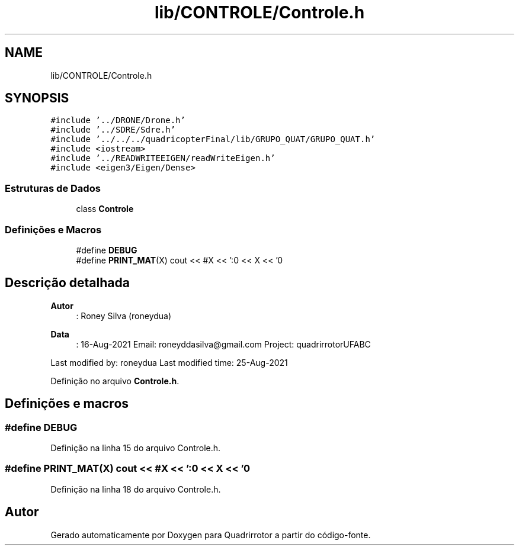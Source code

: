 .TH "lib/CONTROLE/Controle.h" 3 "Sexta, 17 de Setembro de 2021" "Quadrirrotor" \" -*- nroff -*-
.ad l
.nh
.SH NAME
lib/CONTROLE/Controle.h
.SH SYNOPSIS
.br
.PP
\fC#include '\&.\&./DRONE/Drone\&.h'\fP
.br
\fC#include '\&.\&./SDRE/Sdre\&.h'\fP
.br
\fC#include '\&.\&./\&.\&./\&.\&./quadricopterFinal/lib/GRUPO_QUAT/GRUPO_QUAT\&.h'\fP
.br
\fC#include <iostream>\fP
.br
\fC#include '\&.\&./READWRITEEIGEN/readWriteEigen\&.h'\fP
.br
\fC#include <eigen3/Eigen/Dense>\fP
.br

.SS "Estruturas de Dados"

.in +1c
.ti -1c
.RI "class \fBControle\fP"
.br
.in -1c
.SS "Definições e Macros"

.in +1c
.ti -1c
.RI "#define \fBDEBUG\fP"
.br
.ti -1c
.RI "#define \fBPRINT_MAT\fP(X)   cout << #X << ':\\n' << X << '\\n'"
.br
.in -1c
.SH "Descrição detalhada"
.PP 

.PP
\fBAutor\fP
.RS 4
: Roney Silva (roneydua) 
.RE
.PP
\fBData\fP
.RS 4
: 16-Aug-2021 Email: roneyddasilva@gmail.com Project: quadrirrotorUFABC
.RE
.PP
Last modified by: roneydua Last modified time: 25-Aug-2021 
.PP
Definição no arquivo \fBControle\&.h\fP\&.
.SH "Definições e macros"
.PP 
.SS "#define DEBUG"

.PP
Definição na linha 15 do arquivo Controle\&.h\&.
.SS "#define PRINT_MAT(X)   cout << #X << ':\\n' << X << '\\n'"

.PP
Definição na linha 18 do arquivo Controle\&.h\&.
.SH "Autor"
.PP 
Gerado automaticamente por Doxygen para Quadrirrotor a partir do código-fonte\&.
